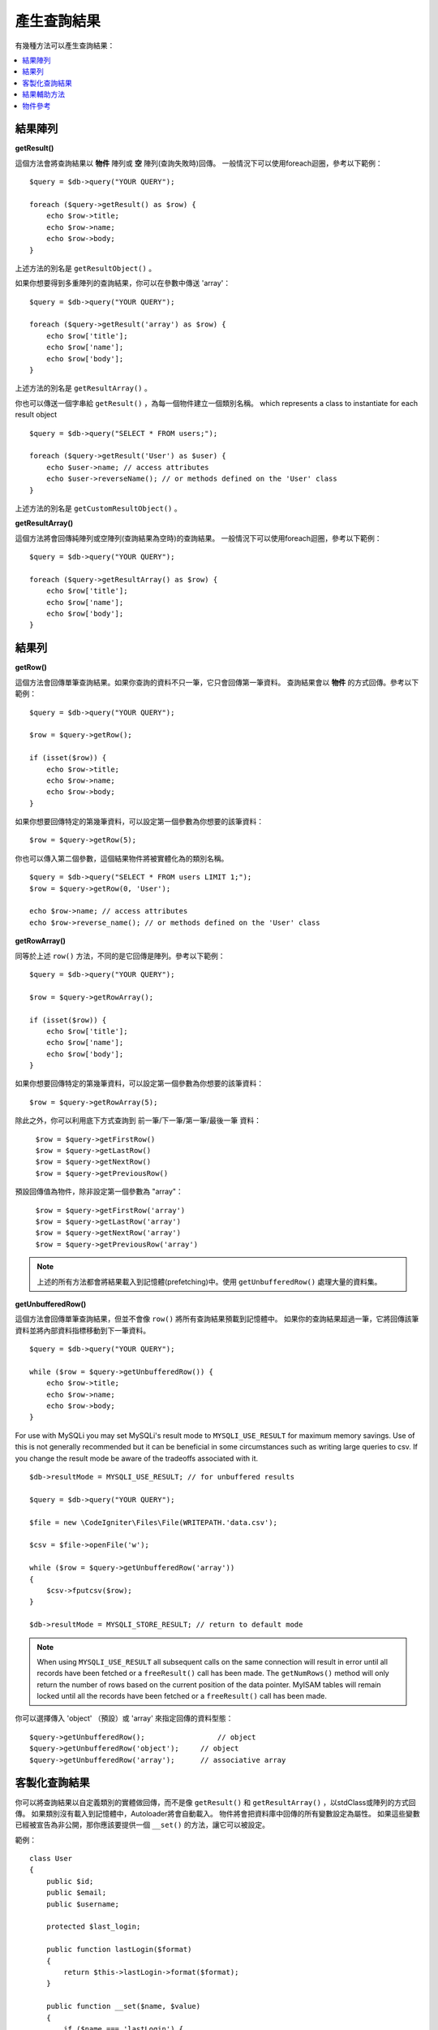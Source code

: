 ########################
產生查詢結果
########################

有幾種方法可以產生查詢結果：

.. contents::
    :local:
    :depth: 2

*************
結果陣列
*************

**getResult()**

這個方法會將查詢結果以 **物件** 陣列或 **空** 陣列(查詢失敗時)回傳。
一般情況下可以使用foreach迴圈，參考以下範例：

::

    $query = $db->query("YOUR QUERY");

    foreach ($query->getResult() as $row) {
        echo $row->title;
        echo $row->name;
        echo $row->body;
    }

上述方法的別名是 ``getResultObject()`` 。

如果你想要得到多重陣列的查詢結果，你可以在參數中傳送 'array'：

::

    $query = $db->query("YOUR QUERY");

    foreach ($query->getResult('array') as $row) {
        echo $row['title'];
        echo $row['name'];
        echo $row['body'];
    }

上述方法的別名是 ``getResultArray()`` 。

你也可以傳送一個字串給 ``getResult()`` ，為每一個物件建立一個類別名稱。
which represents a class to instantiate for each result object

::

    $query = $db->query("SELECT * FROM users;");

    foreach ($query->getResult('User') as $user) {
        echo $user->name; // access attributes
        echo $user->reverseName(); // or methods defined on the 'User' class
    }

上述方法的別名是 ``getCustomResultObject()`` 。

**getResultArray()**

這個方法將會回傳純陣列或空陣列(查詢結果為空時)的查詢結果。
一般情況下可以使用foreach迴圈，參考以下範例：

::

    $query = $db->query("YOUR QUERY");

    foreach ($query->getResultArray() as $row) {
        echo $row['title'];
        echo $row['name'];
        echo $row['body'];
    }

***********
結果列
***********

**getRow()**

這個方法會回傳單筆查詢結果。如果你查詢的資料不只一筆，它只會回傳第一筆資料。
查詢結果會以 **物件** 的方式回傳。參考以下範例：

::

    $query = $db->query("YOUR QUERY");

    $row = $query->getRow();

    if (isset($row)) {
        echo $row->title;
        echo $row->name;
        echo $row->body;
    }

如果你想要回傳特定的第幾筆資料，可以設定第一個參數為你想要的該筆資料：

::

	$row = $query->getRow(5);

你也可以傳入第二個參數，這個結果物件將被實體化為的類別名稱。

::

	$query = $db->query("SELECT * FROM users LIMIT 1;");
	$row = $query->getRow(0, 'User');

	echo $row->name; // access attributes
	echo $row->reverse_name(); // or methods defined on the 'User' class

**getRowArray()**

同等於上述 ``row()`` 方法，不同的是它回傳是陣列。參考以下範例：

::

    $query = $db->query("YOUR QUERY");

    $row = $query->getRowArray();

    if (isset($row)) {
        echo $row['title'];
        echo $row['name'];
        echo $row['body'];
    }

如果你想要回傳特定的第幾筆資料，可以設定第一個參數為你想要的該筆資料：

::

	$row = $query->getRowArray(5);

除此之外，你可以利用底下方式查詢到 前一筆/下一筆/第一筆/最後一筆 資料：

	| ``$row = $query->getFirstRow()``
	| ``$row = $query->getLastRow()``
	| ``$row = $query->getNextRow()``
	| ``$row = $query->getPreviousRow()``

預設回傳值為物件，除非設定第一個參數為 "array"：

	| ``$row = $query->getFirstRow('array')``
	| ``$row = $query->getLastRow('array')``
	| ``$row = $query->getNextRow('array')``
	| ``$row = $query->getPreviousRow('array')``

.. note:: 上述的所有方法都會將結果載入到記憶體(prefetching)中。使用 ``getUnbufferedRow()`` 處理大量的資料集。

**getUnbufferedRow()**

這個方法會回傳單筆查詢結果，但並不會像 ``row()`` 將所有查詢結果預載到記憶體中。
如果你的查詢結果超過一筆，它將回傳該筆資料並將內部資料指標移動到下一筆資料。

::

    $query = $db->query("YOUR QUERY");

    while ($row = $query->getUnbufferedRow()) {
        echo $row->title;
        echo $row->name;
        echo $row->body;
    }

For use with MySQLi you may set MySQLi's result mode to 
``MYSQLI_USE_RESULT`` for maximum memory savings. Use of this is not 
generally recommended but it can be beneficial in some circumstances 
such as writing large queries to csv. If you change the result mode 
be aware of the tradeoffs associated with it.

::

    $db->resultMode = MYSQLI_USE_RESULT; // for unbuffered results

    $query = $db->query("YOUR QUERY");

    $file = new \CodeIgniter\Files\File(WRITEPATH.'data.csv');

    $csv = $file->openFile('w');

    while ($row = $query->getUnbufferedRow('array'))
    {
        $csv->fputcsv($row);
    }

    $db->resultMode = MYSQLI_STORE_RESULT; // return to default mode

.. note:: When using ``MYSQLI_USE_RESULT`` all subsequent calls on the same  
    connection will result in error until all records have been fetched or 
    a ``freeResult()`` call has been made. The ``getNumRows()`` method will only 
    return the number of rows based on the current position of the data pointer. 
    MyISAM tables will remain locked until all the records have been fetched 
    or a ``freeResult()`` call has been made.

你可以選擇傳入 'object' （預設）或 'array' 來指定回傳的資料型態：

::

	$query->getUnbufferedRow();		    // object
	$query->getUnbufferedRow('object');	// object
	$query->getUnbufferedRow('array');	// associative array

*********************
客製化查詢結果
*********************

你可以將查詢結果以自定義類別的實體做回傳，而不是像 ``getResult()`` 和 ``getResultArray()`` ，以stdClass或陣列的方式回傳。
如果類別沒有載入到記憶體中，Autoloader將會自動載入。
物件將會把資料庫中回傳的所有變數設定為屬性。
如果這些變數已經被宣告為非公開，那你應該要提供一個 ``__set()`` 的方法，讓它可以被設定。

範例：

::

    class User
    {
        public $id;
        public $email;
        public $username;

        protected $last_login;

        public function lastLogin($format)
        {
            return $this->lastLogin->format($format);
        }

        public function __set($name, $value)
        {
            if ($name === 'lastLogin') {
                $this->lastLogin = DateTime::createFromFormat('U', $value);
            }
        }

        public function __get($name)
        {
            if (isset($this->$name)) {
                return $this->$name;
            }
        }
    }


除了以下列出的兩個方法之外，這些方法(例如： ``getFirstRow()``, ``getLastRow()``,
``getNextRow()``, and ``getPreviousRow()`` )也可以使用類別名稱的方式做回傳查詢結果。

**getCustomResultObject()**

以類別的實體之陣列an array of instances of the class requested.，回傳所有查詢結果集。
唯一要傳入的參數是要做為類別實體的名稱class to instantiate.

範例：

::

    $query = $db->query("YOUR QUERY");

    $rows = $query->getCustomResultObject('User');

    foreach ($rows as $row) {
        echo $row->id;
        echo $row->email;
        echo $row->last_login('Y-m-d');
    }


**getCustomRowObject()**

從查詢結果中回傳單筆資料。第一個參數為要回傳的該筆資料，第二個參數為實體化的類別名稱。
The second parameter is the class name to instantiate.

範例：

::

    $query = $db->query("YOUR QUERY");

    $row = $query->getCustomRowObject(0, 'User');

    if (isset($row)) {
        echo $row->email;               // access attributes
        echo $row->last_login('Y-m-d'); // access class methods
    }

你也能以完全相同的方式，使用 ``getRow()`` 這個方法。

範例：

::

	$row = $query->getCustomRowObject(0, 'User');

*********************
結果輔助方法
*********************

**getFieldCount()**

回傳查詢後的欄位數量。確保使用查詢結果物件來呼叫這個方法。

::

	$query = $db->query('SELECT * FROM my_table');

	echo $query->getFieldCount();

**getFieldNames()**

回傳查詢後的欄位名稱陣列，確保使用查詢結果物件來呼叫這個方法。

::

    $query = $db->query('SELECT * FROM my_table');

	echo $query->getFieldNames();

**getNumRows()**

The number of records returned by the query. Make sure to call
the method using your query result object

::

    $query = $db->query('SELECT * FROM my_table');

    echo $query->getNumRows();

.. note:: Because SQLite3 lacks an efficient method returning a record count,
    CodeIgniter will fetch and buffer the query result records internally and
    return a count of the resulting record array, which can be inefficient.

**freeResult()**

它將會釋放查詢後的記憶體並且刪除資源ID。
通常PHP會在腳本執行結束後自動釋放記憶體。
但是，如果你是在特定腳本中運行大量資料的查詢，你可能需要在每次查詢都需要釋放記憶體，以減少記憶體的消耗。

範例：

::

    $query = $thisdb->query('SELECT title FROM my_table');

    foreach ($query->getResult() as $row) {
        echo $row->title;
    }

    $query->freeResult(); // The $query result object will no longer be available

    $query2 = $db->query('SELECT name FROM some_table');

    $row = $query2->getRow();
    echo $row->name;
    $query2->freeResult(); // The $query2 result object will no longer be available

**dataSeek()**

這個方法是設定下一次查詢的索引。它只會與 ``getUnbufferedRow()`` 結合使用。

它容納一個正整數，預設為0，成功回傳TRUE；失敗回傳FALSE。

::

	$query = $db->query('SELECT `field_name` FROM `table_name`');
	$query->dataSeek(5); // 忽略前5筆
	$row = $query->getUnbufferedRow();

.. note:: 並不是所有的資料庫驅動都會支援此方法或回傳FALSE。例如：你不可能在PDO中使用此方法。

***************
物件參考
***************

.. php:class:: CodeIgniter\\Database\\BaseResult

	.. php:method:: getResult([$type = 'object'])

		:param	string	$type: 請求結果的類型 - 陣列、物件或類別名稱
		:returns:	含有請求結果的陣列
		:rtype:	array

		為 ``getResultArray()`` 、 ``getResultObject()`` 和 ``getCustomResultObject()`` 方法的包裝。

		詳細用法: `結果陣列`_

	.. php:method:: getResultArray()

		:returns:	含有請求結果的陣列
		:rtype:	array

		將查詢結果以陣列的方式回傳，陣列中的每個列都是一個關聯陣列。

		詳細用法: `結果陣列`_

	.. php:method:: getResultObject()

		:returns:	含有請求結果的陣列
		:rtype:	array

		將查詢結果以陣列的方式回傳，陣列中的每個列都是 ``stdClass`` 的物件。

		詳細用法: `結果陣列`_

	.. php:method:: getCustomResultObject($class_name)

		:param	string	$class_name: 查詢結果列的類別名稱
		:returns:	含有請求結果的陣列
		:rtype:	array

		將查詢結果以陣列的方式回傳，陣列中的每個列都是所指定類別的實體。

	.. php:method:: getRow([$n = 0[, $type = 'object']])

		:param	int	$n: 要回傳的查詢結果的索引
		:param	string	$type: 請求結果的類型 - 陣列、物件或類別名稱
		:returns:	請求的列，如果不存在，則為 NULL
		:rtype:	mixed

		為 ``getRowArray()`` 、 ``getRowObject()`` 和 ``getCustomRowObject()`` 方法的包裝。

		詳細用法: `結果陣列`_

	.. php:method:: getUnbufferedRow([$type = 'object'])

		:param	string	$type: 請求結果的類型 - 陣列、物件或類別名稱
		:returns:	從查詢結果集合回傳下一筆的列，如果不存在，則為 NULL
		:rtype:	mixed

		取得下一筆查詢結果的列，並以請求的形式回傳。

		詳細用法: `結果陣列`_

	.. php:method:: getRowArray([$n = 0])

		:param	int	$n: 要回傳的查詢結果的索引
		:returns:	請求的列，如果不存在，則為 NULL
		:rtype:	array

		以關聯陣列的方式回傳請求的結果列。

		詳細用法: `結果陣列`_

	.. php:method:: getRowObject([$n = 0])

		:param	int	$n: 要回傳的查詢結果的索引
                :returns:	請求的列，如果不存在，則為 NULL
		:rtype:	stdClass

		以 ``stdClass`` 的物件方式回傳請求的結果列。

		詳細用法: `結果陣列`_

	.. php:method:: getCustomRowObject($n, $type)

		:param	int	$n: 要回傳的查詢結果的索引
		:param	string	$class_name: 查詢結果列的類別名稱
		:returns:	請求的列，如果不存在，則為 NULL
		:rtype:	$type

		以所請求類別的實體回傳請求的結果列。

	.. php:method:: dataSeek([$n = 0])

		:param	int	$n: 下一個要回傳的結果列的索引
		:returns:	TRUE 代表成功，FALSE 代表失敗
		:rtype:	bool

		將內部結果列指針移動到所需要的偏移量。

		詳細用法: `結果輔助方法`_

	.. php:method:: setRow($key[, $value = NULL])

		:param	mixed	$key: 欄位名稱或鍵值陣列
		:param	mixed	$value: 要分配給欄位的值， $key 是一個單一欄位的名稱
		:rtype:	void

		分配數值給特定的欄位

	.. php:method:: getNextRow([$type = 'object'])

		:param	string	$type: 請求結果的類型 - 陣列、物件或類別名稱
		:returns:	查詢結果集合的下一筆列，如果不存在，則為 NULL
		:rtype:	mixed

		回傳查詢結果集合的下一筆列

	.. php:method:: getPreviousRow([$type = 'object'])

		:param	string	$type: 請求結果的類型 - 陣列、物件或類別名稱
		:returns:	查詢結果集合的上一筆列，如果不存在，則為 NULL
		:rtype:	mixed

		回傳查詢結果集合的上一筆列

	.. php:method:: getFirstRow([$type = 'object'])

		:param	string	$type: 請求結果的類型 - 陣列、物件或類別名稱
		:returns:	查詢結果集合的第一筆列，如果不存在，則為 NULL
		:rtype:	mixed

		回傳查詢結果集合的第一筆列

	.. php:method:: getLastRow([$type = 'object'])

		:param	string	$type: 請求結果的類型 - 陣列、物件或類別名稱
		:returns:	查詢結果集合的最後一筆列，如果不存在，則為 NULL
		:rtype:	mixed

		回傳查詢結果集合的最後一筆列

	.. php:method:: getFieldCount()

		:returns:	查詢結果集合中欄位的數量
		:rtype:	int

		回傳查詢結果集合中欄位的數量

		詳細用法: `結果輔助方法`_

    .. php:method:: getFieldNames()

		:returns:	欄位名稱的陣列
		:rtype:	array

		回傳查詢結果集合中欄位名稱的陣列

	.. php:method:: getFieldData()

		:returns:	詮釋資料欄位的陣列
		:rtype:	array

		產生包含詮釋資料欄位的 ``stdClass`` 物件陣列

	.. php:method:: freeResult()

		:rtype:	void

		釋放查詢結果集合

		詳細用法: `結果輔助方法`_
